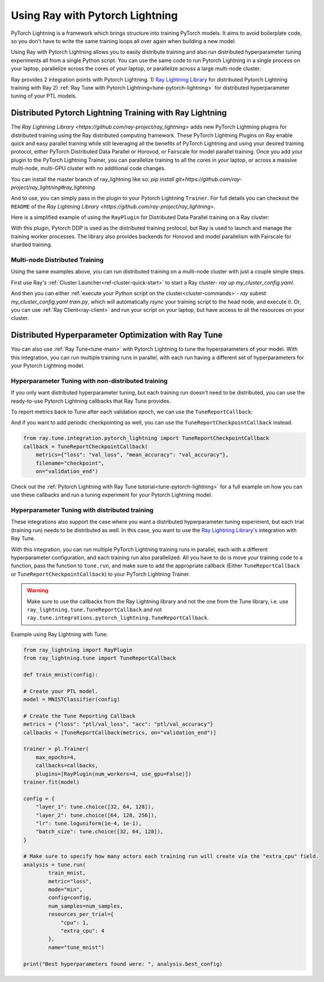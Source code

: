 Using Ray with Pytorch Lightning
==============================
PyTorch Lightning is a framework which brings structure into training PyTorch models. It
aims to avoid boilerplate code, so you don't have to write the same training
loops all over again when building a new model.

.. image:: /images/pytorch_lightning_full.png
  :align: center
  :scale: 50 %

Using Ray with Pytorch Lightning allows you to easily distribute training and also run
distributed hyperparameter tuning experiments all from a single Python script. You can use the same code to run
Pytorch Lightning in a single process on your laptop, parallelize across the cores of your laptop, or parallelize across
a large multi-node cluster.

Ray provides 2 integration points with Pytorch Lightning.
1) `Ray Lightning Library <https://github.com/ray-project/ray_lightning>`_ for distributed Pytorch Lightning training with Ray
2) :ref:`Ray Tune with Pytorch Lightning<tune-pytorch-lightning>` for distributed hyperparameter tuning of your PTL models.


Distributed Pytorch Lightning Training with Ray Lightning
---------------------------------------------------------
The `Ray Lightning Library <https://github.com/ray-project/ray_lightning>` adds new PyTorch Lightning plugins for distributed training using the Ray distributed computing framework.
These PyTorch Lightning Plugins on Ray enable quick and easy parallel training while still leveraging all the benefits of PyTorch Lightning and using your desired training protocol, either PyTorch Distributed Data Parallel or Horovod, or Fairscale for model parallel training.
Once you add your plugin to the PyTorch Lightning Trainer, you can parallelize training to all the cores in your laptop, or across a massive multi-node, multi-GPU cluster with no additional code changes.

You can install the master branch of ray_lightning like so: `pip install git+https://github.com/ray-project/ray_lightning#ray_lightning`

And to use, you can simply pass in the plugin to your Pytorch Lightning ``Trainer``. For full details you can checkout the ``README`` of the `Ray Lightning Library <https://github.com/ray-project/ray_lightning>`.

Here is a simplified example of using the ``RayPlugin`` for Distributed Data Parallel training on a Ray cluster:

.. code-block:: python
    import pytorch_lightning as pl
    from ray_lightning import RayPlugin

    # Create your PyTorch Lightning model here.
    ptl_model = MNISTClassifier(...)
    plugin = RayPlugin(num_workers=4, cpus_per_worker=1, use_gpu=True)

    # If using GPUs, set the ``gpus`` arg to a value > 0.
    # The actual number of GPUs is determined by ``num_workers``.
    trainer = pl.Trainer(..., gpus=1, plugins=[plugin])
    trainer.fit(ptl_model)

With this plugin, Pytorch DDP is used as the distributed training protocol, but Ray is used to launch and manage the training worker processes.
The library also provides backends for Horovod and model parallelism with Fairscale for sharded training.

Multi-node Distributed Training
~~~~~~~~~~~~~~~~~~~~~~~~~~~~~~~
Using the same examples above, you can run distributed training on a multi-node cluster with just a couple simple steps.

First use Ray's :ref:`Cluster Launcher<ref-cluster-quick-start>` to start a Ray cluster- `ray up my_cluster_config.yaml`.

And then you can either :ref:`execute your Python script on the cluster<cluster-commands>`- `ray submit my_cluster_config.yaml train.py`, which will automatically `rsync` your training script to the head node, and execute it.
Or, you can use :ref:`Ray Client<ray-client>` and run your script on your laptop, but have access to all the resources on your cluster.

Distributed Hyperparameter Optimization with Ray Tune
-----------------------------------------------------
You can also use :ref:`Ray Tune<tune-main>` with Pytorch Lightning to tune the hyperparameters of your model.
With this integration, you can run multiple training runs in parallel, with each run having a different set of hyperparameters
for your Pytorch Lightning model.

Hyperparameter Tuning with non-distributed training
~~~~~~~~~~~~~~~~~~~~~~~~~~~~~~~~~~~~~~~~~~~~~~~~~~~
If you only want distributed hyperparameter tuning, but each training run doesn't need to be distributed,
you can use the ready-to-use Pytorch Lightning callbacks that Ray Tune provides.

To report metrics back to Tune after each validation epoch, we can use the ``TuneReportCallback``:

.. code-block:: python
    from ray.tune.integration.pytorch_lightning import TuneReportCallback

    def train_mnist(config):

        # Create your PTL model.
        model = MNISTClassifier(config)

        # Create the Tune Reporting Callback
        metrics = {"loss": "ptl/val_loss", "acc": "ptl/val_accuracy"}
        callbacks = [TuneReportCallback(metrics, on="validation_end")]

        trainer = pl.Trainer(max_epochs=4, callbacks=callbacks)
        trainer.fit(model)

    config = {
        "layer_1": tune.choice([32, 64, 128]),
        "layer_2": tune.choice([64, 128, 256]),
        "lr": tune.loguniform(1e-4, 1e-1),
        "batch_size": tune.choice([32, 64, 128]),
    }

    # Make sure to specify how many actors each training run will create via the "extra_cpu" field.
    analysis = tune.run(
            train_mnist,
            metric="loss",
            mode="min",
            config=config,
            num_samples=num_samples,
            name="tune_mnist")

    print("Best hyperparameters found were: ", analysis.best_config)


And if you want to add periodic checkpointing as well, you can use the ``TuneReportCheckpointCallback`` instead.

.. code-block:: python

    from ray.tune.integration.pytorch_lightning import TuneReportCheckpointCallback
    callback = TuneReportCheckpointCallback(
        metrics={"loss": "val_loss", "mean_accuracy": "val_accuracy"},
        filename="checkpoint",
        on="validation_end")


Check out the :ref:`Pytorch Lightning with Ray Tune tutorial<tune-pytorch-lightning>` for a full example on how you can use these callbacks and run a tuning experiment for your Pytorch Lightning model.


Hyperparameter Tuning with distributed training
~~~~~~~~~~~~~~~~~~~~~~~~~~~~~~~~~~~~~~~~~~~~~~~
These integrations also support the case where you want a distributed hyperparameter tuning experiment, but each trial (training run) needs to be distributed as well.
In this case, you want to use the `Ray Lightning Library's <https://github.com/ray-project/ray_lightning>`_ integration with Ray Tune.

With this integration, you can run multiple PyTorch Lightning training runs in parallel,
each with a different hyperparameter configuration, and each training run also parallelized.
All you have to do is move your training code to a function, pass the function to ``tune.run``, and make sure to add the appropriate callback (Either ``TuneReportCallback`` or ``TuneReportCheckpointCallback``) to your PyTorch Lightning Trainer.

.. warning:: Make sure to use the callbacks from the Ray Lightning library and not the one from the Tune library, i.e. use ``ray_lightning.tune.TuneReportCallback`` and not ``ray.tune.integrations.pytorch_lightning.TuneReportCallback``.

Example using Ray Lightning with Tune:

.. code-block:: python

    from ray_lightning import RayPlugin
    from ray_lightning.tune import TuneReportCallback

    def train_mnist(config):

    # Create your PTL model.
    model = MNISTClassifier(config)

    # Create the Tune Reporting Callback
    metrics = {"loss": "ptl/val_loss", "acc": "ptl/val_accuracy"}
    callbacks = [TuneReportCallback(metrics, on="validation_end")]

    trainer = pl.Trainer(
        max_epochs=4,
        callbacks=callbacks,
        plugins=[RayPlugin(num_workers=4, use_gpu=False)])
    trainer.fit(model)

    config = {
        "layer_1": tune.choice([32, 64, 128]),
        "layer_2": tune.choice([64, 128, 256]),
        "lr": tune.loguniform(1e-4, 1e-1),
        "batch_size": tune.choice([32, 64, 128]),
    }

    # Make sure to specify how many actors each training run will create via the "extra_cpu" field.
    analysis = tune.run(
            train_mnist,
            metric="loss",
            mode="min",
            config=config,
            num_samples=num_samples,
            resources_per_trial={
                "cpu": 1,
                "extra_cpu": 4
            },
            name="tune_mnist")

    print("Best hyperparameters found were: ", analysis.best_config)
